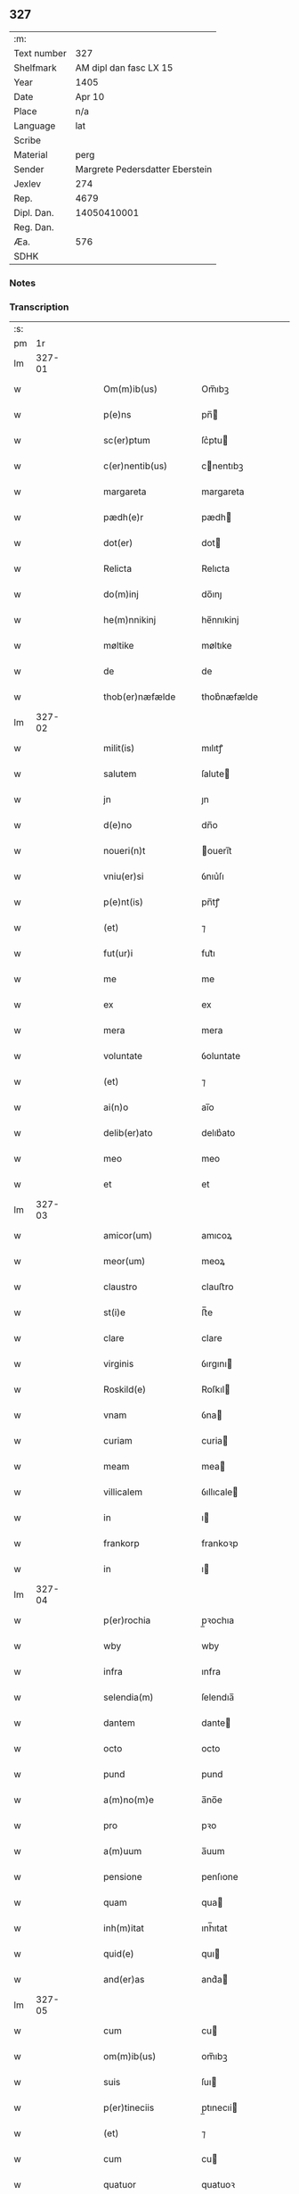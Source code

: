 ** 327
| :m:         |                                 |
| Text number |                             327 |
| Shelfmark   |          AM dipl dan fasc LX 15 |
| Year        |                            1405 |
| Date        |                          Apr 10 |
| Place       |                             n/a |
| Language    |                             lat |
| Scribe      |                                 |
| Material    |                            perg |
| Sender      | Margrete Pedersdatter Eberstein |
| Jexlev      |                             274 |
| Rep.        |                            4679 |
| Dipl. Dan.  |                     14050410001 |
| Reg. Dan.   |                                 |
| Æa.         |                             576 |
| SDHK        |                                 |

*** Notes


*** Transcription
| :s: |        |   |   |   |   |                     |                 |   |   |   |                         |     |   |   |   |               |
| pm  |     1r |   |   |   |   |                     |                 |   |   |   |                         |     |   |   |   |               |
| lm  | 327-01 |   |   |   |   |                     |                 |   |   |   |                         |     |   |   |   |               |
| w   |        |   |   |   |   | Om(m)ib(us)         | Om̅ıbꝫ           |   |   |   |                         | lat |   |   |   |        327-01 |
| w   |        |   |   |   |   | p(e)ns              | pn̅             |   |   |   |                         | lat |   |   |   |        327-01 |
| w   |        |   |   |   |   | sc(er)ptum          | ſc͛ptu          |   |   |   |                         | lat |   |   |   |        327-01 |
| w   |        |   |   |   |   | c(er)nentib(us)     | cnentıbꝫ       |   |   |   |                         | lat |   |   |   |        327-01 |
| w   |        |   |   |   |   | margareta           | margareta       |   |   |   |                         | lat |   |   |   |        327-01 |
| w   |        |   |   |   |   | pædh(e)r            | pædh           |   |   |   |                         | lat |   |   |   |        327-01 |
| w   |        |   |   |   |   | dot(er)             | dot            |   |   |   |                         | lat |   |   |   |        327-01 |
| w   |        |   |   |   |   | Relicta             | Relıcta         |   |   |   |                         | lat |   |   |   |        327-01 |
| w   |        |   |   |   |   | do(m)inj            | do̅ınȷ           |   |   |   |                         | lat |   |   |   |        327-01 |
| w   |        |   |   |   |   | he(m)nnikinj        | he̅nnıkinj       |   |   |   |                         | lat |   |   |   |        327-01 |
| w   |        |   |   |   |   | møltike             | møltıke         |   |   |   |                         | lat |   |   |   |        327-01 |
| w   |        |   |   |   |   | de                  | de              |   |   |   |                         | lat |   |   |   |        327-01 |
| w   |        |   |   |   |   | thob(er)næfælde     | thob͛næfælde     |   |   |   |                         | lat |   |   |   |        327-01 |
| lm  | 327-02 |   |   |   |   |                     |                 |   |   |   |                         |     |   |   |   |               |
| w   |        |   |   |   |   | milit(is)           | mılıtꝭ          |   |   |   |                         | lat |   |   |   |        327-02 |
| w   |        |   |   |   |   | salutem             | ſalute         |   |   |   |                         | lat |   |   |   |        327-02 |
| w   |        |   |   |   |   | jn                  | ȷn              |   |   |   |                         | lat |   |   |   |        327-02 |
| w   |        |   |   |   |   | d(e)no              | dn̅o             |   |   |   |                         | lat |   |   |   |        327-02 |
| w   |        |   |   |   |   | noueri(n)t          | ouerı̅t         |   |   |   |                         | lat |   |   |   |        327-02 |
| w   |        |   |   |   |   | vniu(er)si          | ỽnıu͛ſı          |   |   |   |                         | lat |   |   |   |        327-02 |
| w   |        |   |   |   |   | p(e)nt(is)          | pn̅tꝭ            |   |   |   |                         | lat |   |   |   |        327-02 |
| w   |        |   |   |   |   | (et)                | ⁊               |   |   |   |                         | lat |   |   |   |        327-02 |
| w   |        |   |   |   |   | fut(ur)i            | fut᷑ı            |   |   |   |                         | lat |   |   |   |        327-02 |
| w   |        |   |   |   |   | me                  | me              |   |   |   |                         | lat |   |   |   |        327-02 |
| w   |        |   |   |   |   | ex                  | ex              |   |   |   |                         | lat |   |   |   |        327-02 |
| w   |        |   |   |   |   | mera                | mera            |   |   |   |                         | lat |   |   |   |        327-02 |
| w   |        |   |   |   |   | voluntate           | ỽoluntate       |   |   |   |                         | lat |   |   |   |        327-02 |
| w   |        |   |   |   |   | (et)                | ⁊               |   |   |   |                         | lat |   |   |   |        327-02 |
| w   |        |   |   |   |   | ai(n)o              | aı̅o             |   |   |   |                         | lat |   |   |   |        327-02 |
| w   |        |   |   |   |   | delib(er)ato        | delıb͛ato        |   |   |   |                         | lat |   |   |   |        327-02 |
| w   |        |   |   |   |   | meo                 | meo             |   |   |   |                         | lat |   |   |   |        327-02 |
| w   |        |   |   |   |   | et                  | et              |   |   |   |                         | lat |   |   |   |        327-02 |
| lm  | 327-03 |   |   |   |   |                     |                 |   |   |   |                         |     |   |   |   |               |
| w   |        |   |   |   |   | amicor(um)          | amıcoꝝ          |   |   |   |                         | lat |   |   |   |        327-03 |
| w   |        |   |   |   |   | meor(um)            | meoꝝ            |   |   |   |                         | lat |   |   |   |        327-03 |
| w   |        |   |   |   |   | claustro            | clauﬅro         |   |   |   |                         | lat |   |   |   |        327-03 |
| w   |        |   |   |   |   | st(i)e              | ﬅ̅e              |   |   |   |                         | lat |   |   |   |        327-03 |
| w   |        |   |   |   |   | clare               | clare           |   |   |   |                         | lat |   |   |   |        327-03 |
| w   |        |   |   |   |   | virginis            | ỽırgını        |   |   |   |                         | lat |   |   |   |        327-03 |
| w   |        |   |   |   |   | Roskild(e)          | Roſkıl         |   |   |   |                         | lat |   |   |   |        327-03 |
| w   |        |   |   |   |   | vnam                | ỽna            |   |   |   |                         | lat |   |   |   |        327-03 |
| w   |        |   |   |   |   | curiam              | curia          |   |   |   |                         | lat |   |   |   |        327-03 |
| w   |        |   |   |   |   | meam                | mea            |   |   |   |                         | lat |   |   |   |        327-03 |
| w   |        |   |   |   |   | villicalem          | ỽıllıcale      |   |   |   |                         | lat |   |   |   |        327-03 |
| w   |        |   |   |   |   | in                  | ı              |   |   |   |                         | lat |   |   |   |        327-03 |
| w   |        |   |   |   |   | frankorp            | frankoꝛp        |   |   |   |                         | lat |   |   |   |        327-03 |
| w   |        |   |   |   |   | in                  | ı              |   |   |   |                         | lat |   |   |   |        327-03 |
| lm  | 327-04 |   |   |   |   |                     |                 |   |   |   |                         |     |   |   |   |               |
| w   |        |   |   |   |   | p(er)rochia         | p̲ꝛochıa         |   |   |   |                         | lat |   |   |   |        327-04 |
| w   |        |   |   |   |   | wby                 | wby             |   |   |   |                         | lat |   |   |   |        327-04 |
| w   |        |   |   |   |   | infra               | ınfra           |   |   |   |                         | lat |   |   |   |        327-04 |
| w   |        |   |   |   |   | selendia(m)         | ſelendıa̅        |   |   |   |                         | lat |   |   |   |        327-04 |
| w   |        |   |   |   |   | dantem              | dante          |   |   |   |                         | lat |   |   |   |        327-04 |
| w   |        |   |   |   |   | octo                | octo            |   |   |   |                         | lat |   |   |   |        327-04 |
| w   |        |   |   |   |   | pund                | pund            |   |   |   |                         | lat |   |   |   |        327-04 |
| w   |        |   |   |   |   | a(m)no(m)e          | a̅no̅e            |   |   |   |                         | lat |   |   |   |        327-04 |
| w   |        |   |   |   |   | pro                 | pꝛo             |   |   |   |                         | lat |   |   |   |        327-04 |
| w   |        |   |   |   |   | a(m)uum             | a̅uum            |   |   |   |                         | lat |   |   |   |        327-04 |
| w   |        |   |   |   |   | pensione            | penſıone        |   |   |   |                         | lat |   |   |   |        327-04 |
| w   |        |   |   |   |   | quam                | qua            |   |   |   |                         | lat |   |   |   |        327-04 |
| w   |        |   |   |   |   | inh(m)itat          | ınh̅ıtat         |   |   |   |                         | lat |   |   |   |        327-04 |
| w   |        |   |   |   |   | quid(e)             | quı            |   |   |   |                         | lat |   |   |   |        327-04 |
| w   |        |   |   |   |   | and(er)as           | and͛a           |   |   |   |                         | lat |   |   |   |        327-04 |
| lm  | 327-05 |   |   |   |   |                     |                 |   |   |   |                         |     |   |   |   |               |
| w   |        |   |   |   |   | cum                 | cu             |   |   |   |                         | lat |   |   |   |        327-05 |
| w   |        |   |   |   |   | om(m)ib(us)         | om̅ıbꝫ           |   |   |   |                         | lat |   |   |   |        327-05 |
| w   |        |   |   |   |   | suis                | ſuı            |   |   |   |                         | lat |   |   |   |        327-05 |
| w   |        |   |   |   |   | p(er)tineciis       | p̲tınecıi       |   |   |   |                         | lat |   |   |   |        327-05 |
| w   |        |   |   |   |   | (et)                | ⁊               |   |   |   |                         | lat |   |   |   |        327-05 |
| w   |        |   |   |   |   | cum                 | cu             |   |   |   |                         | lat |   |   |   |        327-05 |
| w   |        |   |   |   |   | quatuor             | quatuoꝛ         |   |   |   |                         | lat |   |   |   |        327-05 |
| w   |        |   |   |   |   | garset(is)          | garſetꝭ         |   |   |   |                         | lat |   |   |   |        327-05 |
| w   |        |   |   |   |   | hui(n)d(e)          | huı̅            |   |   |   |                         | lat |   |   |   |        327-05 |
| w   |        |   |   |   |   | (et)                | ⁊               |   |   |   |                         | lat |   |   |   |        327-05 |
| w   |        |   |   |   |   | sicc(is)            | ſıccꝭ           |   |   |   |                         | lat |   |   |   |        327-05 |
| w   |        |   |   |   |   | nll(m)is            | nll̅ı           |   |   |   |                         | lat |   |   |   |        327-05 |
| w   |        |   |   |   |   | penit(us)           | penıt          |   |   |   |                         | lat |   |   |   |        327-05 |
| w   |        |   |   |   |   | de(m)pt(is)         | de̅ptꝭ           |   |   |   |                         | lat |   |   |   |        327-05 |
| w   |        |   |   |   |   | In                  | I              |   |   |   |                         | lat |   |   |   |        327-05 |
| w   |        |   |   |   |   | recompensam         | recompenſa     |   |   |   |                         | lat |   |   |   |        327-05 |
| lm  | 327-06 |   |   |   |   |                     |                 |   |   |   |                         |     |   |   |   |               |
| w   |        |   |   |   |   | p(m)bende           | p̅bende          |   |   |   |                         | lat |   |   |   |        327-06 |
| w   |        |   |   |   |   | mee                 | mee             |   |   |   |                         | lat |   |   |   |        327-06 |
| w   |        |   |   |   |   | michi               | mıchı           |   |   |   |                         | lat |   |   |   |        327-06 |
| w   |        |   |   |   |   | in                  | ı              |   |   |   |                         | lat |   |   |   |        327-06 |
| w   |        |   |   |   |   | eod(e)              | eo             |   |   |   |                         | lat |   |   |   |        327-06 |
| w   |        |   |   |   |   | claustro            | clauﬅro         |   |   |   |                         | lat |   |   |   |        327-06 |
| w   |        |   |   |   |   | ad                  | ad              |   |   |   |                         | lat |   |   |   |        327-06 |
| w   |        |   |   |   |   | dies                | dıe            |   |   |   |                         | lat |   |   |   |        327-06 |
| w   |        |   |   |   |   | meos                | meo            |   |   |   |                         | lat |   |   |   |        327-06 |
| w   |        |   |   |   |   | dande               | dande           |   |   |   |                         | lat |   |   |   |        327-06 |
| w   |        |   |   |   |   | (et)                | ⁊               |   |   |   |                         | lat |   |   |   |        327-06 |
| w   |        |   |   |   |   | vna(m)              | ỽna̅             |   |   |   |                         | lat |   |   |   |        327-06 |
| w   |        |   |   |   |   | c(ur)iam            | c᷑ıa            |   |   |   |                         | lat |   |   |   |        327-06 |
| w   |        |   |   |   |   | meam                | mea            |   |   |   |                         | lat |   |   |   |        327-06 |
| w   |        |   |   |   |   | villicalem          | ỽıllıcale      |   |   |   |                         | lat |   |   |   |        327-06 |
| w   |        |   |   |   |   | in                  | ı              |   |   |   |                         | lat |   |   |   |        327-06 |
| w   |        |   |   |   |   | smøru(m)            | ſmøꝛu̅           |   |   |   |                         | lat |   |   |   |        327-06 |
| p   |        |   |   |   |   | /                   | /               |   |   |   |                         | lat |   |   |   |        327-06 |
| lm  | 327-07 |   |   |   |   |                     |                 |   |   |   |                         |     |   |   |   |               |
| w   |        |   |   |   |   | mæ                  | mæ              |   |   |   |                         | lat |   |   |   |        327-07 |
| w   |        |   |   |   |   | dantem              | dante          |   |   |   |                         | lat |   |   |   |        327-07 |
| w   |        |   |   |   |   | t(er)a              | ta             |   |   |   |                         | lat |   |   |   |        327-07 |
| w   |        |   |   |   |   | pund                | pund            |   |   |   |                         | lat |   |   |   |        327-07 |
| w   |        |   |   |   |   | ano(m)e             | ano̅e            |   |   |   |                         | lat |   |   |   |        327-07 |
| w   |        |   |   |   |   | a(m)nuatim          | a̅nuatı         |   |   |   |                         | lat |   |   |   |        327-07 |
| w   |        |   |   |   |   | qua(m)              | qua̅             |   |   |   |                         | lat |   |   |   |        327-07 |
| w   |        |   |   |   |   | inh(m)itat          | ınh̅ıtat         |   |   |   |                         | lat |   |   |   |        327-07 |
| w   |        |   |   |   |   | quid(e)             | quı            |   |   |   |                         | lat |   |   |   |        327-07 |
| w   |        |   |   |   |   | spunig              | ſpunig          |   |   |   |                         | lat |   |   |   |        327-07 |
| w   |        |   |   |   |   | qua&mrdes           | qua&mrdes       |   |   |   |                         | lat |   |   |   |        327-07 |
| p   |        |   |   |   |   | ,                   | ,               |   |   |   |                         | lat |   |   |   |        327-07 |
| w   |        |   |   |   |   | c(ur)iam            | c᷑ıa            |   |   |   |                         | lat |   |   |   |        327-07 |
| w   |        |   |   |   |   | eid(e)              | ei             |   |   |   |                         | lat |   |   |   |        327-07 |
| w   |        |   |   |   |   | claustro            | clauﬅro         |   |   |   |                         | lat |   |   |   |        327-07 |
| w   |        |   |   |   |   | bt(i)e              | bt̅e             |   |   |   |                         | lat |   |   |   |        327-07 |
| w   |        |   |   |   |   | clare               | clare           |   |   |   |                         | lat |   |   |   |        327-07 |
| lm  | 327-08 |   |   |   |   |                     |                 |   |   |   |                         |     |   |   |   |               |
| w   |        |   |   |   |   | rosꝃ                | roſꝃ            |   |   |   |                         | lat |   |   |   |        327-08 |
| w   |        |   |   |   |   | p(ro)               | ꝓ               |   |   |   |                         | lat |   |   |   |        327-08 |
| w   |        |   |   |   |   | sepultura           | ſepultura       |   |   |   |                         | lat |   |   |   |        327-08 |
| w   |        |   |   |   |   | filie               | fılıe           |   |   |   |                         | lat |   |   |   |        327-08 |
| w   |        |   |   |   |   | mee                 | mee             |   |   |   |                         | lat |   |   |   |        327-08 |
| w   |        |   |   |   |   | dil(m)ce            | dıl̅ce           |   |   |   |                         | lat |   |   |   |        327-08 |
| w   |        |   |   |   |   | gertrud(e)          | gertru         |   |   |   |                         | lat |   |   |   |        327-08 |
| w   |        |   |   |   |   | pie                 | pıe             |   |   |   |                         | lat |   |   |   |        327-08 |
| w   |        |   |   |   |   | meorie              | meoꝛıe          |   |   |   |                         | lat |   |   |   |        327-08 |
| w   |        |   |   |   |   | p(er)(us)           | p͛              |   |   |   |                         | lat |   |   |   |        327-08 |
| w   |        |   |   |   |   | dedi                | dedı            |   |   |   |                         | lat |   |   |   |        327-08 |
| w   |        |   |   |   |   | cum                 | cu             |   |   |   |                         | lat |   |   |   |        327-08 |
| w   |        |   |   |   |   | om(m)ib(us)         | om̅ıbꝫ           |   |   |   |                         | lat |   |   |   |        327-08 |
| w   |        |   |   |   |   | suis                | ſuı            |   |   |   |                         | lat |   |   |   |        327-08 |
| w   |        |   |   |   |   | attine(m)ciis       | attıne̅cıı      |   |   |   |                         | lat |   |   |   |        327-08 |
| w   |        |   |   |   |   | garset(is)          | garſetꝭ         |   |   |   |                         | lat |   |   |   |        327-08 |
| lm  | 327-09 |   |   |   |   |                     |                 |   |   |   |                         |     |   |   |   |               |
| w   |        |   |   |   |   | hui(n)d(e)          | huı̅            |   |   |   |                         | lat |   |   |   |        327-09 |
| w   |        |   |   |   |   | (et)                | ⁊               |   |   |   |                         | lat |   |   |   |        327-09 |
| w   |        |   |   |   |   | sicc(is)            | ſıccꝭ           |   |   |   |                         | lat |   |   |   |        327-09 |
| w   |        |   |   |   |   | nil                 | nıl             |   |   |   |                         | lat |   |   |   |        327-09 |
| w   |        |   |   |   |   | excepto             | excepto         |   |   |   |                         | lat |   |   |   |        327-09 |
| w   |        |   |   |   |   | donasse             | donae          |   |   |   |                         | lat |   |   |   |        327-09 |
| w   |        |   |   |   |   | scotasse            | ſcotae         |   |   |   |                         | lat |   |   |   |        327-09 |
| w   |        |   |   |   |   | (et)                | ⁊               |   |   |   |                         | lat |   |   |   |        327-09 |
| w   |        |   |   |   |   | lib(er)e            | lıbe           |   |   |   |                         | lat |   |   |   |        327-09 |
| w   |        |   |   |   |   | eid(e)              | eı             |   |   |   |                         | lat |   |   |   |        327-09 |
| w   |        |   |   |   |   | claustro            | clauﬅro         |   |   |   |                         | lat |   |   |   |        327-09 |
| w   |        |   |   |   |   | ad                  | ad              |   |   |   |                         | lat |   |   |   |        327-09 |
| w   |        |   |   |   |   | pp(er)etua          | ̲etua           |   |   |   |                         | lat |   |   |   |        327-09 |
| w   |        |   |   |   |   | possessionem        | poeıone      |   |   |   |                         | lat |   |   |   |        327-09 |
| w   |        |   |   |   |   | pleno               | pleno           |   |   |   |                         | lat |   |   |   |        327-09 |
| w   |        |   |   |   |   | jure                | ȷure            |   |   |   |                         | lat |   |   |   |        327-09 |
| w   |        |   |   |   |   | assig¦nasse         | aıg¦nae       |   |   |   |                         | lat |   |   |   | 327-09—327-10 |
| w   |        |   |   |   |   | obligantem          | oblıgante      |   |   |   |                         | lat |   |   |   |        327-10 |
| w   |        |   |   |   |   | me                  | me              |   |   |   |                         | lat |   |   |   |        327-10 |
| w   |        |   |   |   |   | (et)                | ⁊               |   |   |   |                         | lat |   |   |   |        327-10 |
| w   |        |   |   |   |   | meos                | meo            |   |   |   |                         | lat |   |   |   |        327-10 |
| w   |        |   |   |   |   | heredes             | herede         |   |   |   |                         | lat |   |   |   |        327-10 |
| w   |        |   |   |   |   | ad                  | ad              |   |   |   |                         | lat |   |   |   |        327-10 |
| w   |        |   |   |   |   | ap(ro)p(er)andu(m)  | a͛andu̅          |   |   |   |                         | lat |   |   |   |        327-10 |
| w   |        |   |   |   |   | eid(e)              | eı             |   |   |   |                         | lat |   |   |   |        327-10 |
| w   |        |   |   |   |   | claustro            | clauﬅro         |   |   |   |                         | lat |   |   |   |        327-10 |
| w   |        |   |   |   |   | bt(i)e              | bt̅e             |   |   |   |                         | lat |   |   |   |        327-10 |
| w   |        |   |   |   |   | cla(er)e            | cla͛e            |   |   |   |                         | lat |   |   |   |        327-10 |
| w   |        |   |   |   |   | rosꝃ                | roſꝃ            |   |   |   |                         | lat |   |   |   |        327-10 |
| w   |        |   |   |   |   | dc(i)as             | dc̅a            |   |   |   |                         | lat |   |   |   |        327-10 |
| w   |        |   |   |   |   | duas                | dua            |   |   |   |                         | lat |   |   |   |        327-10 |
| w   |        |   |   |   |   | c(ur)ias            | c᷑ıa            |   |   |   |                         | lat |   |   |   |        327-10 |
| w   |        |   |   |   |   | cum                 | cu             |   |   |   |                         | lat |   |   |   |        327-10 |
| lm  | 327-11 |   |   |   |   |                     |                 |   |   |   |                         |     |   |   |   |               |
| w   |        |   |   |   |   | eor(um)             | eoꝝ             |   |   |   |                         | lat |   |   |   |        327-11 |
| w   |        |   |   |   |   | p(er)tineciis       | p̲tınecıi       |   |   |   |                         | lat |   |   |   |        327-11 |
| w   |        |   |   |   |   | (et)                | ⁊               |   |   |   |                         | lat |   |   |   |        327-11 |
| w   |        |   |   |   |   | garset(is)          | garſetꝭ         |   |   |   |                         | lat |   |   |   |        327-11 |
| w   |        |   |   |   |   | vniu(er)sis         | ỽnıu͛ſı         |   |   |   |                         | lat |   |   |   |        327-11 |
| w   |        |   |   |   |   | sine                | ſıne            |   |   |   |                         | lat |   |   |   |        327-11 |
| w   |        |   |   |   |   | Reclamac(i)oe       | Reclamac̅oe      |   |   |   |                         | lat |   |   |   |        327-11 |
| w   |        |   |   |   |   | q(o)r(um)cu(m)q(ue) | qͦꝝcu̅qꝫ          |   |   |   |                         | lat |   |   |   |        327-11 |
| w   |        |   |   |   |   | s(m)                | ſͫ               |   |   |   |                         | lat |   |   |   |        327-11 |
| w   |        |   |   |   |   | leges               | lege           |   |   |   |                         | lat |   |   |   |        327-11 |
| w   |        |   |   |   |   | t(er)re             | tre            |   |   |   |                         | lat |   |   |   |        327-11 |
| w   |        |   |   |   |   | In                  | In              |   |   |   |                         | lat |   |   |   |        327-11 |
| w   |        |   |   |   |   | cui(us)             | cuı᷒             |   |   |   |                         | lat |   |   |   |        327-11 |
| w   |        |   |   |   |   | fc(i)i              | fc̅ı             |   |   |   |                         | lat |   |   |   |        327-11 |
| w   |        |   |   |   |   | testi(n)om          | teﬅı̅o          |   |   |   |                         | lat |   |   |   |        327-11 |
| w   |        |   |   |   |   | s&inodog;gillum     | ſ&inodog;gıllu |   |   |   |                         | lat |   |   |   |        327-11 |
| lm  | 327-12 |   |   |   |   |                     |                 |   |   |   |                         |     |   |   |   |               |
| w   |        |   |   |   |   | meu(m)              | meu̅             |   |   |   |                         | lat |   |   |   |        327-12 |
| w   |        |   |   |   |   | vna                 | ỽna             |   |   |   |                         | lat |   |   |   |        327-12 |
| w   |        |   |   |   |   | cum                 | cu             |   |   |   |                         | lat |   |   |   |        327-12 |
| w   |        |   |   |   |   | sigill(m)           | ſıgıll̅          |   |   |   |                         | lat |   |   |   |        327-12 |
| w   |        |   |   |   |   | ven(ra)ebil(m)      | ỽenebıl̅        |   |   |   |                         | lat |   |   |   |        327-12 |
| w   |        |   |   |   |   | in                  | ı              |   |   |   |                         | lat |   |   |   |        327-12 |
| w   |        |   |   |   |   | x(o)                | xͦ               |   |   |   |                         | lat |   |   |   |        327-12 |
| w   |        |   |   |   |   | pr(m)is             | pr̅ı            |   |   |   |                         | lat |   |   |   |        327-12 |
| w   |        |   |   |   |   | ac                  | ac              |   |   |   |                         | lat |   |   |   |        327-12 |
| w   |        |   |   |   |   | d(e)nj              | dn̅ȷ             |   |   |   |                         | lat |   |   |   |        327-12 |
| w   |        |   |   |   |   | d(e)nj              | dn̅ȷ             |   |   |   |                         | lat |   |   |   |        327-12 |
| w   |        |   |   |   |   | petri               | petrı           |   |   |   |                         | lat |   |   |   |        327-12 |
| w   |        |   |   |   |   | dei                 | deı             |   |   |   |                         | lat |   |   |   |        327-12 |
| w   |        |   |   |   |   | gr(m)a              | gr̅a             |   |   |   |                         | lat |   |   |   |        327-12 |
| w   |        |   |   |   |   | ep(m)i              | ep̅ı             |   |   |   |                         | lat |   |   |   |        327-12 |
| w   |        |   |   |   |   | rosꝃ                | roſꝃ            |   |   |   |                         | lat |   |   |   |        327-12 |
| w   |        |   |   |   |   | necno(m)            | necno̅           |   |   |   |                         | lat |   |   |   |        327-12 |
| w   |        |   |   |   |   | alior(um)           | alıoꝝ           |   |   |   |                         | lat |   |   |   |        327-12 |
| w   |        |   |   |   |   | vior(um)            | ỽıoꝝ            |   |   |   |                         | lat |   |   |   |        327-12 |
| w   |        |   |   |   |   | no¦biliu(m)         | no¦bılıu̅        |   |   |   |                         | lat |   |   |   | 327-12—327-13 |
| w   |        |   |   |   |   | videl(et)           | vıdelꝫ          |   |   |   |                         | lat |   |   |   |        327-13 |
| w   |        |   |   |   |   | d(e)nor(um)         | dn̅oꝝ            |   |   |   |                         | lat |   |   |   |        327-13 |
| w   |        |   |   |   |   | claues              | claue          |   |   |   |                         | lat |   |   |   |        327-13 |
| w   |        |   |   |   |   | grubendale          | grubendale      |   |   |   |                         | lat |   |   |   |        327-13 |
| w   |        |   |   |   |   | capitanei           | capıtaneı       |   |   |   |                         | lat |   |   |   |        327-13 |
| w   |        |   |   |   |   | castri              | caﬅrı           |   |   |   |                         | lat |   |   |   |        327-13 |
| w   |        |   |   |   |   | bawehws             | bawehw         |   |   |   |                         | lat |   |   |   |        327-13 |
| w   |        |   |   |   |   | swog(er)i           | ſwog͛ı           |   |   |   |                         | lat |   |   |   |        327-13 |
| w   |        |   |   |   |   | mei                 | meı             |   |   |   |                         | lat |   |   |   |        327-13 |
| w   |        |   |   |   |   | dil(m)ci            | dıl̅cı           |   |   |   |                         | lat |   |   |   |        327-13 |
| w   |        |   |   |   |   | alb(er)ti           | alb͛tı           |   |   |   |                         | lat |   |   |   |        327-13 |
| w   |        |   |   |   |   | ængelbrektsẜ        | ængelbrektſẜ    |   |   |   |                         | lat |   |   |   |        327-13 |
| w   |        |   |   |   |   | wol¦demari          | wol¦demarı      |   |   |   |                         | lat |   |   |   | 327-13—327-14 |
| w   |        |   |   |   |   | albrektẜ            | albrektẜ        |   |   |   |                         | lat |   |   |   |        327-14 |
| w   |        |   |   |   |   | bertoldi            | bertoldı        |   |   |   |                         | lat |   |   |   |        327-14 |
| w   |        |   |   |   |   | fan                 | fa             |   |   |   |                         | lat |   |   |   |        327-14 |
| w   |        |   |   |   |   | oosthen             | ooﬅhe          |   |   |   |                         | lat |   |   |   |        327-14 |
| w   |        |   |   |   |   | militum             | mılıtu         |   |   |   |                         | lat |   |   |   |        327-14 |
| w   |        |   |   |   |   | petri               | petrı           |   |   |   |                         | lat |   |   |   |        327-14 |
| w   |        |   |   |   |   | melsẜ               | melſẜ           |   |   |   |                         | lat |   |   |   |        327-14 |
| w   |        |   |   |   |   | de                  | de              |   |   |   |                         | lat |   |   |   |        327-14 |
| w   |        |   |   |   |   | woldorp             | woldoꝛp         |   |   |   |                         | lat |   |   |   |        327-14 |
| w   |        |   |   |   |   | (et)                | ⁊               |   |   |   |                         | lat |   |   |   |        327-14 |
| w   |        |   |   |   |   | Ioh(m)              | Ioh̅             |   |   |   |                         | lat |   |   |   |        327-14 |
| w   |        |   |   |   |   | giørstinghe         | gıøꝛﬅınghe      |   |   |   |                         | lat |   |   |   |        327-14 |
| w   |        |   |   |   |   | ar(er)g(er)or(um)   | ar͛goꝝ          |   |   |   |                         | lat |   |   |   |        327-14 |
| lm  | 327-15 |   |   |   |   |                     |                 |   |   |   |                         |     |   |   |   |               |
| w   |        |   |   |   |   | pntib(us)           | pntıbꝫ          |   |   |   |                         | lat |   |   |   |        327-15 |
| w   |        |   |   |   |   | duxi                | duxı            |   |   |   |                         | lat |   |   |   |        327-15 |
| w   |        |   |   |   |   | appone(m)dum        | aone̅du        |   |   |   |                         | lat |   |   |   |        327-15 |
| w   |        |   |   |   |   | dat(is)             | datꝭ            |   |   |   |                         | lat |   |   |   |        327-15 |
| w   |        |   |   |   |   | Anno                | Anno            |   |   |   |                         | lat |   |   |   |        327-15 |
| w   |        |   |   |   |   | do(m)inj            | do̅ınȷ           |   |   |   |                         | lat |   |   |   |        327-15 |
| w   |        |   |   |   |   | m(o)                | ͦ               |   |   |   |                         | lat |   |   |   |        327-15 |
| w   |        |   |   |   |   | c(o)d               | cͦd              |   |   |   |                         | lat |   |   |   |        327-15 |
| w   |        |   |   |   |   | qu(er)to            | qu͛to            |   |   |   |                         | lat |   |   |   |        327-15 |
| w   |        |   |   |   |   | feria               | ferıa           |   |   |   |                         | lat |   |   |   |        327-15 |
| w   |        |   |   |   |   | sexta               | ſexta           |   |   |   |                         | lat |   |   |   |        327-15 |
| w   |        |   |   |   |   | p(ro)xi(n)a         | ꝓxı̅a            |   |   |   |                         | lat |   |   |   |        327-15 |
| w   |        |   |   |   |   | an                  | a              |   |   |   |                         | lat |   |   |   |        327-15 |
| w   |        |   |   |   |   | dominicam           | domınıca       |   |   |   |                         | lat |   |   |   |        327-15 |
| w   |        |   |   |   |   | palmar(um)          | palmaꝝ          |   |   |   |                         | lat |   |   |   |        327-15 |
| lm  | 327-16 |   |   |   |   |                     |                 |   |   |   |                         |     |   |   |   |               |
| w   |        |   |   |   |   |                     |                 |   |   |   | edition   Rep. no. 4679 | lat |   |   |   |        327-16 |
| :e: |        |   |   |   |   |                     |                 |   |   |   |                         |     |   |   |   |               |
